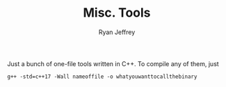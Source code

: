 #+AUTHOR: Ryan Jeffrey
#+TITLE:  Misc. Tools

Just a bunch of one-file tools written in C++. 
To compile any of them, just

#+BEGIN_SRC shell
g++ -std=c++17 -Wall nameoffile -o whatyouwanttocallthebinary
#+END_SRC
